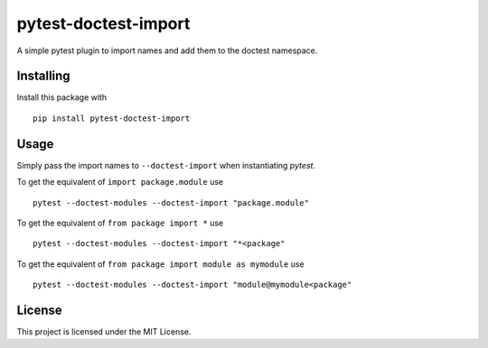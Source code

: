 pytest-doctest-import
=====================

.. image:: https://img.shields.io/pypi/v/pytest-doctest-import.svg?style=flat-square&colorB=4c1
    :target: https://pypi.org/project/pytest-doctest-import/
    :alt: PyPI Version

.. image:: https://img.shields.io/travis/rossmacarthur/pytest-doctest-import/master.svg?style=flat-square
    :target: https://travis-ci.org/rossmacarthur/pytest-doctest-import
    :alt: Build Status

.. image:: https://img.shields.io/codecov/c/github/rossmacarthur/pytest-doctest-import.svg?style=flat-square
    :target: https://codecov.io/gh/rossmacarthur/pytest-doctest-import
    :alt: Code Coverage

A simple pytest plugin to import names and add them to the doctest namespace.

Installing
----------

Install this package with

::

    pip install pytest-doctest-import


Usage
-----

Simply pass the import names to ``--doctest-import`` when instantiating `pytest`.

To get the equivalent of ``import package.module`` use

::

    pytest --doctest-modules --doctest-import "package.module"


To get the equivalent of ``from package import *`` use

::

    pytest --doctest-modules --doctest-import "*<package"


To get the equivalent of ``from package import module as mymodule`` use

::

    pytest --doctest-modules --doctest-import "module@mymodule<package"


License
-------

This project is licensed under the MIT License.
